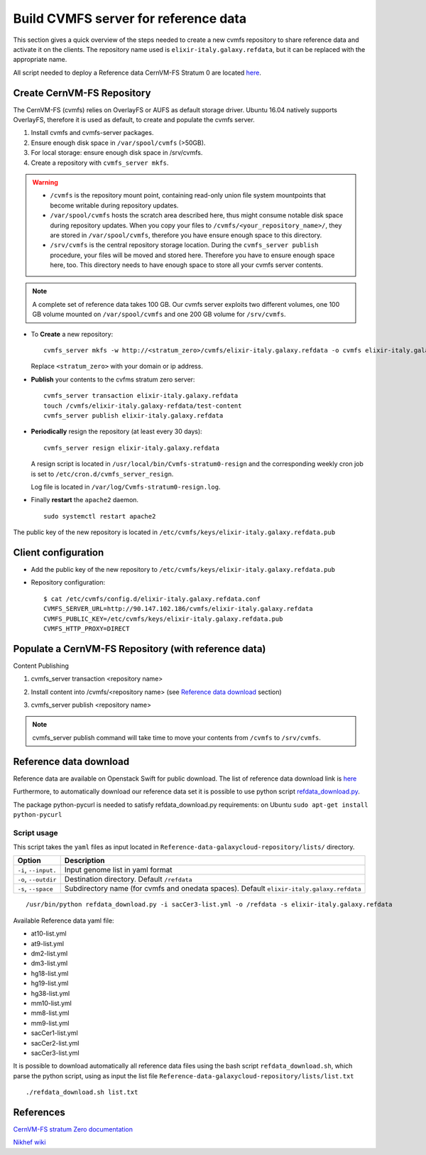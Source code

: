 Build CVMFS server for reference data
=====================================
This section gives a quick overview of the steps needed to create a new cvmfs repository to share reference data and activate it on the clients. The repository name used is ``elixir-italy.galaxy.refdata``, but it can be replaced  with the appropriate name. 

All script needed to deploy a Reference data CernVM-FS Stratum 0 are located `here <https://github.com/indigo-dc/Reference-data-galaxycloud-repository>`_.

Create CernVM-FS Repository
---------------------------
The CernVM-FS (cvmfs) relies on OverlayFS or AUFS as default storage driver. Ubuntu 16.04 natively supports OverlayFS, therefore it is used as default, to create and populate the cvmfs server.

#. Install cvmfs and cvmfs-server packages.

#. Ensure enough disk space in ``/var/spool/cvmfs`` (>50GB). 

#. For local storage: ensure enough disk space in /srv/cvmfs.

#. Create a repository with ``cvmfs_server mkfs``.


.. Warning::

  - ``/cvmfs`` is the repository mount point, containing read-only union file system mountpoints that become writable during repository updates.

  - ``/var/spool/cvmfs`` hosts the scratch area described here, thus might consume notable disk space during repository updates. When you copy your files to ``/cvmfs/<your_repository_name>/``, they are stored in ``/var/spool/cvmfs``, therefore you have ensure enough space to this directory.

  - ``/srv/cvmfs`` is the central repository storage location. During the ``cvmfs_server publish`` procedure, your files will be moved and stored here. Therefore you have to ensure enough space here, too. This directory needs to have enough space to store all your cvmfs server contents.


.. Note::

  A complete set of reference data takes 100 GB. Our cvmfs server exploits two different volumes, one 100 GB volume mounted on ``/var/spool/cvmfs`` and one 200 GB volume for ``/srv/cvmfs``.

- To **Create** a new repository:

  ::

    cvmfs_server mkfs -w http://<stratum_zero>/cvmfs/elixir-italy.galaxy.refdata -o cvmfs elixir-italy.galaxy.refdata'

  Replace ``<stratum_zero>`` with your domain or ip address.

- **Publish** your contents to the cvfms stratum zero server:

  ::

    cvmfs_server transaction elixir-italy.galaxy.refdata
    touch /cvmfs/elixir-italy.galaxy-refdata/test-content
    cvmfs_server publish elixir-italy.galaxy.refdata

- **Periodically** resign the repository (at least every 30 days): 

  ::

    cvmfs_server resign elixir-italy.galaxy.refdata

  A resign script is located in ``/usr/local/bin/Cvmfs-stratum0-resign`` and the corresponding weekly cron job is set to ``/etc/cron.d/cvmfs_server_resign``.

  Log file is located in ``/var/log/Cvmfs-stratum0-resign.log``.

- Finally **restart** the ``apache2`` daemon.

  ::

    sudo systemctl restart apache2

The public key of the new repository is located in ``/etc/cvmfs/keys/elixir-italy.galaxy.refdata.pub``

Client configuration
--------------------
- Add the public key of the new repository to ``/etc/cvmfs/keys/elixir-italy.galaxy.refdata.pub``

- Repository configuration:

  ::

    $ cat /etc/cvmfs/config.d/elixir-italy.galaxy.refdata.conf 
    CVMFS_SERVER_URL=http://90.147.102.186/cvmfs/elixir-italy.galaxy.refdata 
    CVMFS_PUBLIC_KEY=/etc/cvmfs/keys/elixir-italy.galaxy.refdata.pub
    CVMFS_HTTP_PROXY=DIRECT

Populate a CernVM-FS Repository (with reference data)
-----------------------------------------------------

Content Publishing

#. | cvmfs_server transaction <repository name>
#. | Install content into /cvmfs/<repository name> (see `Reference data download`_ section)
#. | cvmfs_server publish <repository name>

.. Note::

   cvmfs_server publish command will take time to move your contents from ``/cvmfs`` to ``/srv/cvmfs``.

.. _ShortAnchor:

Reference data download
-----------------------
Reference data are available on Openstack Swift for public download. The list of reference data download link is `here <https://raw.githubusercontent.com/indigo-dc/Reference-data-galaxycloud-repository/master/lists/url_list.txt>`_

Furthermore, to automatically download our reference data set it is possible to use python script `refdata_download.py <https://raw.githubusercontent.com/indigo-dc/Reference-data-galaxycloud-repository/master/scripts/refdata_download.py>`_. 

The package python-pycurl is needed to satisfy refdata_download.py requirements: on Ubuntu ``sudo apt-get install python-pycurl``

Script usage
************
This script takes the ``yaml`` files as input located in ``Reference-data-galaxycloud-repository/lists/``  directory.

=======================  =================
Option                   Description
=======================  =================
``-i``, ``--input.``     Input genome list in yaml format
``-o``, ``--outdir``     Destination directory. Default ``/refdata``
``-s``, ``--space``      Subdirectory name (for cvmfs and onedata spaces). Default ``elixir-italy.galaxy.refdata``
=======================  =================

::

  /usr/bin/python refdata_download.py -i sacCer3-list.yml -o /refdata -s elixir-italy.galaxy.refdata

Available Reference data yaml file:

- at10-list.yml
- at9-list.yml
- dm2-list.yml
- dm3-list.yml
- hg18-list.yml
- hg19-list.yml
- hg38-list.yml
- mm10-list.yml
- mm8-list.yml
- mm9-list.yml
- sacCer1-list.yml
- sacCer2-list.yml
- sacCer3-list.yml

It is possible to download automatically all reference data files using the bash script ``refdata_download.sh``, which parse the python script, using as input the list file ``Reference-data-galaxycloud-repository/lists/list.txt``

::

  ./refdata_download.sh list.txt

References
----------
`CernVM-FS stratum Zero documentation <http://cvmfs.readthedocs.io/en/stable/cpt-repo.html>`_

`Nikhef wiki <https://wiki.nikhef.nl/grid/Adding_a_new_cvmfs_repository>`_
